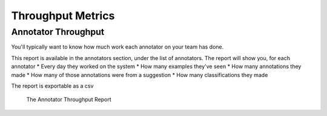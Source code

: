 .. _throughput:

Throughput Metrics
===================

Annotator Throughput
---------------------

You'll typically want to know how much work each annotator on your team has done. 

This report is available in the annotators section, under the list of annotators. 
The report will show you, for each annotator 
* Every day they worked on the system
* How many examples they've seen 
* How many annotations they made 
* How many of those annotations were from a suggestion
* How many classifications they made 

The report is exportable as a csv 

.. figure:: ./img/annotatorThroughput.png

   The Annotator Throughput Report


